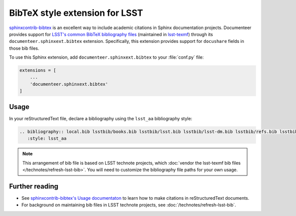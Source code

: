 .. default-domain:: rst

###############################
BibTeX style extension for LSST
###############################

`sphinxcontrib-bibtex <https://sphinxcontrib-bibtex.readthedocs.io/en/latest/index.html>`_ is an excellent way to include academic citations in Sphinx documentation projects.
Documenteer provides support for `LSST's common BibTeX bibliography files <https://github.com/lsst/lsst-texmf/tree/master/texmf/bibtex/bib>`__ (maintained in `lsst-texmf <https://github.com/lsst/lsst-texmf>`_) through its ``documenteer.sphinxext.bibtex`` extension.
Specifically, this extension provides support for ``docushare`` fields in those bib files.

To use this Sphinx extension, add ``documenteer.sphinxext.bibtex`` to your :file:`conf.py` file:

.. code-block:: python

   extensions = [
       ...
       'documenteer.sphinxext.bibtex'
   ]

Usage
=====

In your reStructuredText file, declare a bibliography using the ``lsst_aa`` bibliography style:

.. code-block:: rst

   .. bibliography:: local.bib lsstbib/books.bib lsstbib/lsst.bib lsstbib/lsst-dm.bib lsstbib/refs.bib lsstbib/refs_ads.bib
      :style: lsst_aa

.. note::

   This arrangement of bib file is based on LSST technote projects, which :doc:`vendor the lsst-texmf bib files </technotes/refresh-lsst-bib>`.
   You will need to customize the bibliography file paths for your own usage.

Further reading
===============

- See `sphinxcontrib-bibtex's Usage documentaton <https://sphinxcontrib-bibtex.readthedocs.io/en/latest/usage.html#roles-and-directives>`_ to learn how to make citations in reStructuredText documents.
- For background on maintaining bib files in LSST technote projects, see :doc:`/technotes/refresh-lsst-bib`.
